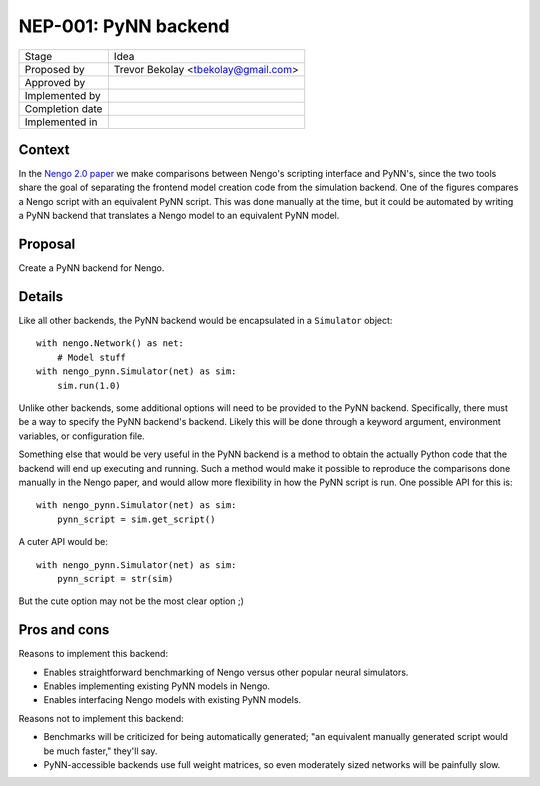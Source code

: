 *********************
NEP-001: PyNN backend
*********************

=================  ===================================
Stage              Idea
Proposed by        Trevor Bekolay <tbekolay@gmail.com>
Approved by
Implemented by
Completion date
Implemented in
=================  ===================================

Context
=======

In the
`Nengo 2.0 paper <http://journal.frontiersin.org/article/10.3389/fninf.2013.00048/full)>`_
we make comparisons between Nengo's scripting interface
and PyNN's, since the two tools share the goal
of separating the frontend model creation code
from the simulation backend.
One of the figures compares a Nengo script
with an equivalent PyNN script.
This was done manually at the time,
but it could be automated
by writing a PyNN backend
that translates a Nengo model to
an equivalent PyNN model.

Proposal
========

Create a PyNN backend for Nengo.

Details
=======

Like all other backends,
the PyNN backend would be encapsulated
in a ``Simulator`` object::

  with nengo.Network() as net:
      # Model stuff
  with nengo_pynn.Simulator(net) as sim:
      sim.run(1.0)

Unlike other backends, some additional options
will need to be provided to the PyNN backend.
Specifically, there must be a way to specify
the PyNN backend's backend.
Likely this will be done
through a keyword argument,
environment variables, or configuration file.

Something else that would be very useful
in the PyNN backend is a method to obtain
the actually Python code that the backend
will end up executing and running.
Such a method would make it possible
to reproduce the comparisons done manually
in the Nengo paper,
and would allow more flexibility
in how the PyNN script is run.
One possible API for this is::

  with nengo_pynn.Simulator(net) as sim:
      pynn_script = sim.get_script()

A cuter API would be::

  with nengo_pynn.Simulator(net) as sim:
      pynn_script = str(sim)

But the cute option may not be the most clear option ;)

Pros and cons
=============

Reasons to implement this backend:

* Enables straightforward benchmarking of Nengo versus
  other popular neural simulators.
* Enables implementing existing PyNN models in Nengo.
* Enables interfacing Nengo models with existing PyNN models.

Reasons not to implement this backend:

* Benchmarks will be criticized for being automatically generated;
  "an equivalent manually generated script would be much faster,"
  they'll say.
* PyNN-accessible backends use full weight matrices,
  so even moderately sized networks will be painfully slow.
